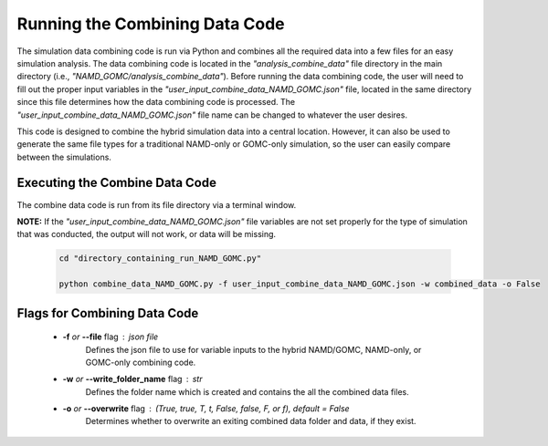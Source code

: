 Running the Combining Data Code
===============

The simulation data combining code is run via Python and combines all the required data into a few files for an easy simulation analysis.  The data combining code is located in the *"analysis_combine_data"* file directory in the main directory (i.e., *"NAMD_GOMC/analysis_combine_data"*). Before running the data combining code, the user will need to fill out the proper input variables in the *"user_input_combine_data_NAMD_GOMC.json"* file, located in the same directory since this file determines how the data combining code is processed. The *"user_input_combine_data_NAMD_GOMC.json"* file name can be changed to whatever the user desires.


This code is designed to combine the hybrid simulation data into a central location.  However, it can also be used to generate the same file types for a traditional NAMD-only or GOMC-only simulation, so the user can easily compare between the simulations.


Executing the Combine Data Code
---------------

The combine data code is run from its file directory via a terminal window.  

**NOTE:** If the *"user_input_combine_data_NAMD_GOMC.json"* file variables are not set properly for the type of simulation that was conducted, the output will not work, or data will be missing. 

	.. code:: ipython3

   		cd "directory_containing_run_NAMD_GOMC.py"

		python combine_data_NAMD_GOMC.py -f user_input_combine_data_NAMD_GOMC.json -w combined_data -o False


Flags for Combining Data Code
---------------

	* **-f** *or* **--file** flag : json file 
		Defines the json file to use for variable inputs to the hybrid NAMD/GOMC, NAMD-only, or GOMC-only combining code.

	* **-w** *or* **--write_folder_name** flag : str
		Defines the folder name which is created and contains the all the combined data files.

	* **-o** *or* **--overwrite** flag : (True, true, T, t, False, false, F, or f), default = False
		Determines whether to overwrite an exiting combined data folder and data, if they exist.


